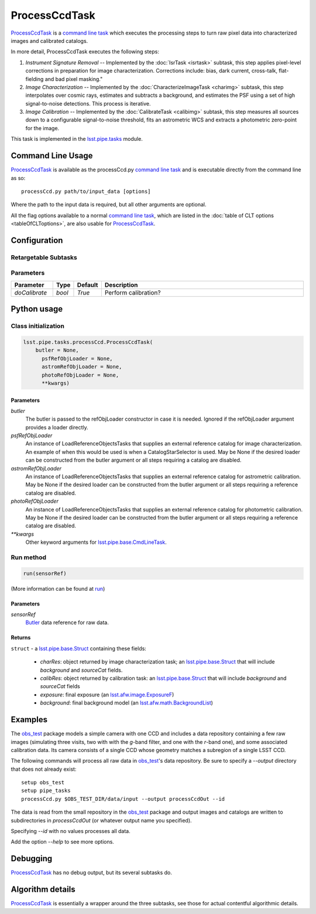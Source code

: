 
##############
ProcessCcdTask
##############


`ProcessCcdTask <#>`_ is a `command line task`_ which executes the processing steps to turn raw pixel data into characterized images and calibrated catalogs.

.. _`command line task`: https://lsst-web.ncsa.illinois.edu/doxygen/x_masterDoxyDoc/pipe_base.html#pipeBase_argumentParser

.. We also will insert links higher level pages in the Framework docs about CLT's at this location

.. `ProcessCcdTask <#>`_ will link to the API page when it's made

In more detail, ProcessCcdTask executes the following steps:


1.  `Instrument Signature Removal` -- Implemented by the :doc:`IsrTask <isrtask>` subtask, this step applies  pixel-level corrections in preparation for image characterization. Corrections include: bias, dark current, cross-talk, flat-fielding and bad pixel masking."
    
2. `Image Characterization` -- Implemented by the :doc:`CharacterizeImageTask <charimg>` subtask, this step interpolates over cosmic rays, estimates and subtracts a background, and estimates the PSF using a set of high signal-to-noise detections. This process is iterative.
  
3. `Image Calibration`  -- Implemented by the :doc:`CalibrateTask <calibimg>` subtask, this step measures all sources down to a configurable signal-to-noise threshold, fits an astrometric WCS and extracts a photometric zero-point for the image.


This task is implemented in the `lsst.pipe.tasks`_ module.

.. _lsst.pipe.tasks: https://lsst-web.ncsa.illinois.edu/doxygen/x_masterDoxyDoc/pipe_tasks.html
    
.. seealso::
   
    This task is most commonly called directly on the command line as
    the initial controller task to analyze exposures.
    

    `API Usage <#>`_: *[To be filled in, like in charimg case]*

.. We will have a link to a separate page here called apiUsage_processccd.rst

Command Line Usage
==================

`ProcessCcdTask <#>`_ is available as the processCcd.py  `command line task`_ and is executable directly from the command line as so::

  processCcd.py path/to/input_data [options]

.. Later, when we have the proper technology for it, we will insert the link to the CLT options page at "[options]"  
  
.. _processCcd.py: https://github.com/lsst/pipe_tasks/blob/master/python/lsst/pipe/tasks/processCcd.py


   
Where the path to the input data is required, but all other arguments are optional.

All the flag options available to a normal `command line task`_, which are listed in the :doc:`table of CLT options <tableOfCLToptions>`, are also usable for `ProcessCcdTask <#>`_.

Configuration
=============

Retargetable Subtasks
---------------------

.. raw:: html

   <table border="1" class="colwidth-given docutils">
     <colgroup>
       <col width="17%">
       <col width="28%">
       <col width="56%">
     </colgroup>
     <thead valign="bottom">
       <tr class="row-odd">
         <th>Task</th>
         <th>Default</th>
         <th>Description</th>
       </tr>
     </thead>
     <tbody valign="top">
       <tr class="row-even">
         <td>
           <code class="xref py py-obj docutils literal">isr</code>
         </td>
         <td>
           <a class="reference internal" href="isrtask.html">
             <span class="doc">IsrTask</span>
           </a>
         </td>
         <td>
           <p>Task to perform instrumental signature removal or load a post-ISR image:</p>
           <ul>
             <li>Assemble raw amplifier images into an exposure with image; variance and mask planes.</li>
             <li>Perform bias subtraction and flat fielding.</li>
             <li>Mask known bad pixels.</li>
             <li>Provide a preliminary WCS.</li>
           </ul>
         </td>
       </tr>
       <tr class="row-odd">
         <td>
           <code class="xref py py-obj docutils literal">charImage</code>
         </td>
         <td>
           <a class="reference internal" href="charimg.html">
             <span class="doc">CharacterizeImageTask</span>
           </a>
         </td>
         <td>
           <p>Task to characterize a science exposure, including:</p>
           <ul>
             <li>Detect sources, usually at high S/N.</li>
             <li>Estimate and subtract the background. Persisted as field <code>background</code>.</li>
             <li>Estimate a PSF model, which is added to the exposure.</li>
             <li>Interpolate over defects and cosmic rays, updating the image, variance, and mask planes.</li>
           </ul>
         </td>
       </tr>
       <tr class="row-even">
         <td>
           <code class="xref py py-obj docutils literal">calibrate</code>
         </td>
         <td>
           <a class="reference internal" href="calibimg.html">
             <span class="doc">CalibrateTask</span>
           </a>
         </td>
         <td>
           <p>Task to perform astrometric and photometric calibration</p>
           <ul>
             <li>Refine the WCS in the exposure.</li>
             <li>Refine the Calib photometric calibration object in the exposure.</li>
             <li>Detect sources, usually at low S/N.</li>
           </ul>
         </td>
       </tr>
     </tbody>
   </table>

	
Parameters
----------

.. csv-table:: 
   :header: Parameter, Type, Default, Description
   :widths: 10, 5, 5, 50

     `doCalibrate` ,`bool`, `True`, Perform calibration?

     
Python usage
============
 
Class initialization
--------------------
 
.. code-block:: python
 
   lsst.pipe.tasks.processCcd.ProcessCcdTask(
       butler = None,
    	 psfRefObjLoader = None,
    	 astromRefObjLoader = None,
    	 photoRefObjLoader = None,
    	 **kwargs)
 
Parameters
^^^^^^^^^^
 
`butler`
   The butler is passed to the refObjLoader constructor in case it is needed. Ignored if the refObjLoader argument provides a loader directly.
 
`psfRefObjLoader`
   An instance of LoadReferenceObjectsTasks that supplies an external reference catalog for image characterization. An example of when this would be used is when a CatalogStarSelector is used. May be None if the desired loader can be constructed from the butler argument or all steps requiring a catalog are disabled.
 
`astromRefObjLoader`
   An instance of LoadReferenceObjectsTasks that supplies an external reference catalog for astrometric calibration. May be None if the desired loader can be constructed from the butler argument or all steps requiring a reference catalog are disabled.
 
`photoRefObjLoader`
   An instance of LoadReferenceObjectsTasks that supplies an external reference catalog for photometric calibration. May be None if the desired loader can be constructed from the butler argument or all steps requiring a reference catalog are disabled.
 
`**kwargs`
   Other keyword arguments for `lsst.pipe.base.CmdLineTask`_.

.. _`lsst.pipe.base.CmdLineTask`: https://lsst-web.ncsa.illinois.edu/doxygen/x_masterDoxyDoc/classlsst_1_1pipe_1_1base_1_1cmd_line_task_1_1_cmd_line_task.html


Run method
----------
 
.. code-block:: python
 
   run(sensorRef)

(More information can be found at `run`_)

.. _run: https://lsst-web.ncsa.illinois.edu/doxygen/x_masterDoxyDoc/classlsst_1_1pipe_1_1tasks_1_1process_ccd_1_1_process_ccd_task.html#a82488db6374fb538db2ec4418419bdd4
   
Parameters
^^^^^^^^^^
 
`sensorRef`
   `Butler <#>`_ data reference for raw data.

.. Butler: we'll link to this in a glossary, minimally
   
   
Returns
^^^^^^^
 
``struct`` - a `lsst.pipe.base.Struct`_ containing these fields:

.. _`struct`: https://lsst-web.ncsa.illinois.edu/doxygen/x_masterDoxyDoc/classlsst_1_1pipe_1_1base_1_1struct_1_1_struct.html

.. _`lsst.pipe.base.Struct`: https://lsst-web.ncsa.illinois.edu/doxygen/x_masterDoxyDoc/classlsst_1_1pipe_1_1base_1_1struct_1_1_struct.html

   - `charRes`: object returned by image characterization task; an `lsst.pipe.base.Struct`_ that will include `background` and `sourceCat` fields.
   - `calibRes`: object returned by calibration task: an `lsst.pipe.base.Struct`_ that will include `background` and `sourceCat` fields
   - `exposure`: final exposure (an `lsst.afw.image.ExposureF <#>`_)
   - `background`: final background model (an `lsst.afw.math.BackgroundList`_)
 
.. We want to eventually link this to a page explaining the different
   kinds of exposures accessible in the afw.image pkg

.. _`lsst.afw.math.BackgroundList`: https://lsst-web.ncsa.illinois.edu/doxygen/x_masterDoxyDoc/namespacelsst_1_1afw_1_1math.html

Examples
========

The `obs_test`_ package  models a simple camera with one CCD and includes a data repository containing a few raw images (simulating three visits, two with with the `g`-band filter, and one with the `r`-band one), and some associated calibration data. Its camera consists of a single CCD whose geometry matches a subregion of a single LSST CCD.

.. _`obs_test`: https://github.com/LSST/obs_test

The following commands will process all raw data in `obs_test`_'s data
repository. Be sure to specify a `--output` directory that does not
already exist::

  setup obs_test
  setup pipe_tasks
  processCcd.py $OBS_TEST_DIR/data/input --output processCcdOut --id

The data is read from the small repository in the `obs_test`_ package and output images and catalogs are written to subdirectories in `processCcdOut` (or whatever output name you specified).

Specifying `--id` with no values processes all data.

Add the option `--help` to see more options.


Debugging
=========

`ProcessCcdTask <#>`_ has no debug output, but its several subtasks do.


Algorithm details
=================

`ProcessCcdTask <#>`_ is essentially a wrapper around the three subtasks, see those for actual contentful algorithmic details.
